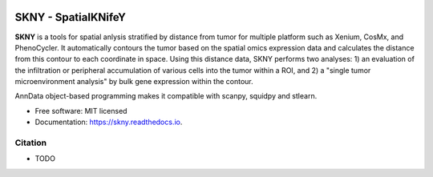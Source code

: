 .. image:: https://img.shields.io/pypi/v/skny.svg
        :target: https://pypi.python.org/pypi/skny

.. image:: https://readthedocs.org/projects/skny/badge/?version=latest
        :target: https://skny.readthedocs.io/en/latest/?version=latest
        :alt: Documentation Status

SKNY - SpatialKNifeY
=====================

**SKNY** is a tools for spatial anlysis stratified by distance from tumor for multiple platform such as Xenium, CosMx, and PhenoCycler. 
It automatically contours the tumor based on the spatial omics expression data and calculates the distance from this contour to each coordinate in space.
Using this distance data, SKNY performs two analyses: 1) an evaluation of the infiltration or peripheral accumulation of various cells into the tumor within a ROI, and 2) a "single tumor microenvironment analysis" by bulk gene expression within the contour.

AnnData object-based programming makes it compatible with scanpy, squidpy and stlearn.

* Free software: MIT licensed
* Documentation: https://skny.readthedocs.io.


.. image:: _images/SKYN_logo.svg
   :target: https://skny.readthedocs.io
   :width: 30%


Citation
--------

* TODO


